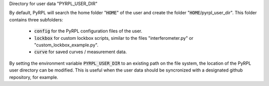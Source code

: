 Directory for user data "PYRPL\_USER\_DIR"

By default, PyRPL will search the home folder ":code:`HOME`" of the user
and create the folder ":code:`HOME`/pyrpl\_user\_dir". This folder
contains three subfolders:

    * :code:`config` for the PyRPL configuration files of the user.
    * :code:`lockbox` for custom lockbox scripts, similar to the files "interferometer.py" or "custom\_lockbox\_example.py".
    * :code:`curve` for saved curves / measurement data.

By setting the environment variable :code:`PYRPL_USER_DIR` to an existing
path on the file system, the location of the PyRPL user directory can be
modified. This is useful when the user data should be syncronized with a
designated github repository, for example.
